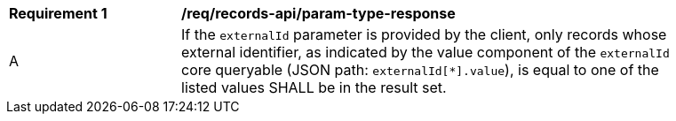 [[req_records-api_param-externalid-response]]
[width="90%",cols="2,6a"]
|===
^|*Requirement {counter:req-id}* |*/req/records-api/param-type-response*
^|A |If the `externalId` parameter is provided by the client, only records whose external identifier, as indicated by the value component of the `externalId` core queryable (JSON path: `externalId[*].value`), is equal to one of the listed values SHALL be in the result set.
|===
